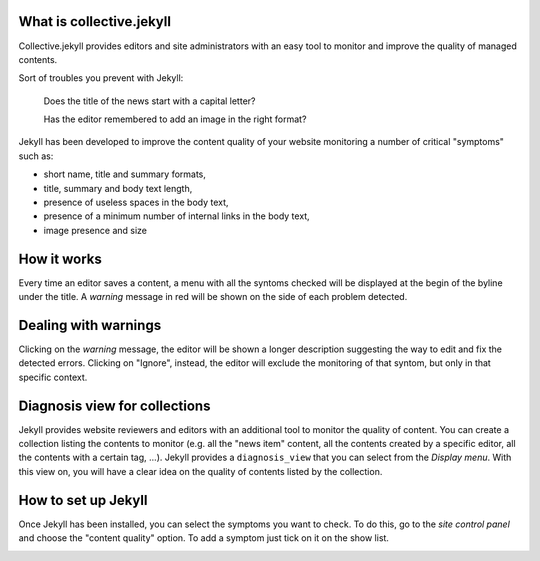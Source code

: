 What is collective.jekyll
=========================

Collective.jekyll provides editors and site administrators with an easy tool to monitor and improve the quality of managed contents.

Sort of troubles you prevent with Jekyll:

	Does the title of the news start with a capital letter?

	Has the editor remembered to add an image in the right format?

Jekyll has been developed to improve the content quality of your website monitoring a number of critical "symptoms" such as:

- short name, title and summary formats,
- title, summary and body text length,
- presence of useless spaces in the body text,
- presence of a minimum number of internal links in the body text,
- image presence and size

How it works
============

Every time an editor saves a content, a menu with all the syntoms checked will be displayed at the begin of the byline under the title.
A *warning* message in red will be shown on the side of each problem detected.

.. image:: images/SS1.png


Dealing with warnings
=====================

Clicking on the *warning* message, the editor will be shown a longer description suggesting the way to edit and fix the detected errors. 
Clicking on "Ignore", instead, the editor will exclude the monitoring of that syntom, but only in that specific context.

.. image:: images/SS2.png


Diagnosis view for collections
==============================

Jekyll provides website reviewers and editors with an additional tool to monitor the quality of content. You can create a collection listing the contents to monitor (e.g. all the "news item" content, all the contents created by a specific editor, all the contents with a certain tag, ...). 
Jekyll provides a ``diagnosis_view`` that you can select from the `Display menu`. With this view on, you will have a clear idea on the quality of contents listed by the collection.

.. image:: images/SS3.png


How to set up Jekyll
====================
Once Jekyll has been installed, you can select the symptoms you want to check. To do this, go to the `site control panel` and choose the "content quality" option. 
To add a symptom just tick on it on the show list.

.. image:: images/SS4.png


